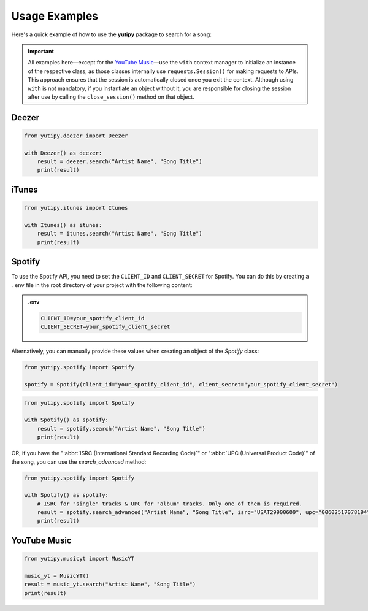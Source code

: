 ==============
Usage Examples
==============

Here's a quick example of how to use the **yutipy** package to search for a song:

.. important::
    All examples here—except for the `YouTube Music`_—use the ``with`` context manager to initialize an instance of the respective class,
    as those classes internally use ``requests.Session()`` for making requests to APIs.
    This approach ensures that the session is automatically closed once you exit the context. Although using ``with`` is not mandatory,
    if you instantiate an object without it, you are responsible for closing the session after use by calling the ``close_session()`` method on that object.

Deezer
------

.. code-block:: python

    from yutipy.deezer import Deezer

    with Deezer() as deezer:
        result = deezer.search("Artist Name", "Song Title")
        print(result)

iTunes
------

.. code-block:: python

    from yutipy.itunes import Itunes

    with Itunes() as itunes:
        result = itunes.search("Artist Name", "Song Title")
        print(result)

Spotify
-------

To use the Spotify API, you need to set the ``CLIENT_ID`` and ``CLIENT_SECRET`` for Spotify. You can do this by creating a ``.env`` file in the root directory of your project with the following content:

.. admonition:: .env

    .. code-block:: bash

        CLIENT_ID=your_spotify_client_id
        CLIENT_SECRET=your_spotify_client_secret

Alternatively, you can manually provide these values when creating an object of the `Spotify` class:

.. code-block:: python

    from yutipy.spotify import Spotify

    spotify = Spotify(client_id="your_spotify_client_id", client_secret="your_spotify_client_secret")

.. code-block:: python

    from yutipy.spotify import Spotify

    with Spotify() as spotify:
        result = spotify.search("Artist Name", "Song Title")
        print(result)

OR, if you have the ":abbr:`ISRC (International Standard Recording Code)`" or ":abbr:`UPC (Universal Product Code)`" of the song, you can use the `search_advanced` method:

.. code-block:: python

    from yutipy.spotify import Spotify

    with Spotify() as spotify:
        # ISRC for "single" tracks & UPC for "album" tracks. Only one of them is required.
        result = spotify.search_advanced("Artist Name", "Song Title", isrc="USAT29900609", upc="00602517078194")
        print(result)

YouTube Music
-------------

.. code-block:: python

    from yutipy.musicyt import MusicYT

    music_yt = MusicYT()
    result = music_yt.search("Artist Name", "Song Title")
    print(result)
